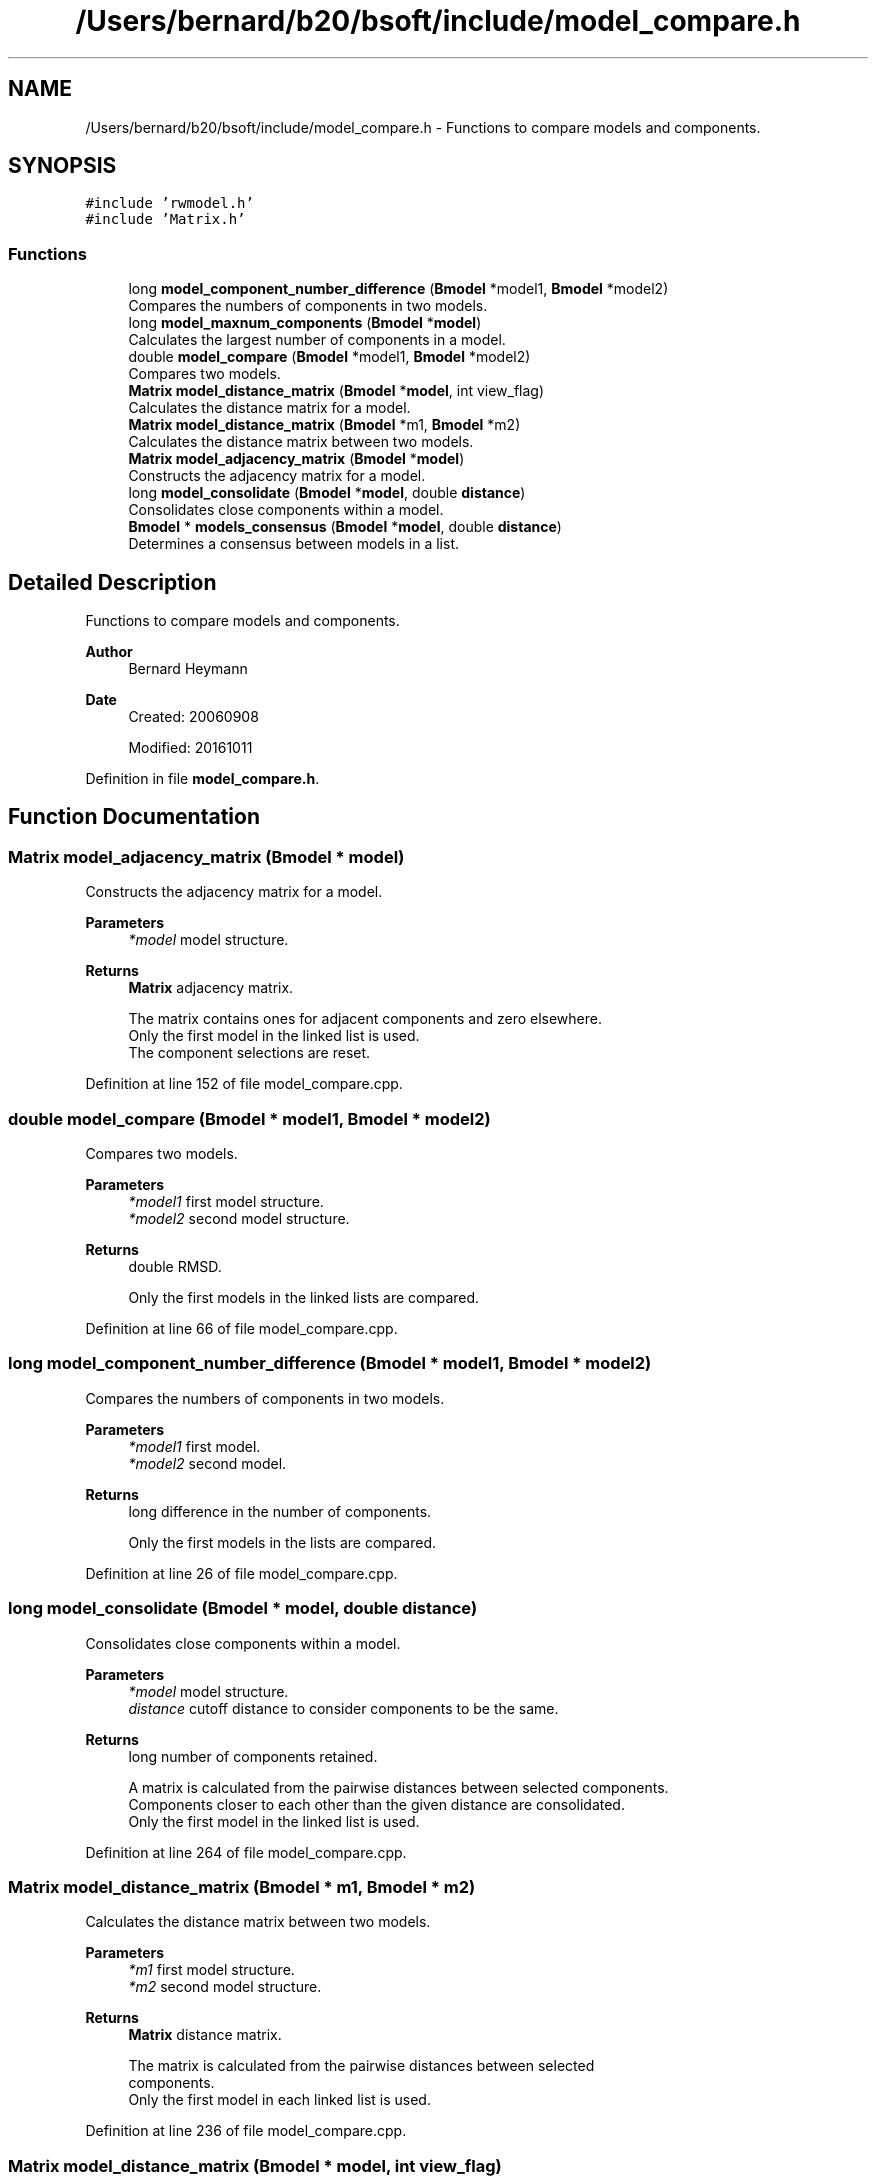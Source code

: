 .TH "/Users/bernard/b20/bsoft/include/model_compare.h" 3 "Wed Sep 1 2021" "Version 2.1.0" "Bsoft" \" -*- nroff -*-
.ad l
.nh
.SH NAME
/Users/bernard/b20/bsoft/include/model_compare.h \- Functions to compare models and components\&.  

.SH SYNOPSIS
.br
.PP
\fC#include 'rwmodel\&.h'\fP
.br
\fC#include 'Matrix\&.h'\fP
.br

.SS "Functions"

.in +1c
.ti -1c
.RI "long \fBmodel_component_number_difference\fP (\fBBmodel\fP *model1, \fBBmodel\fP *model2)"
.br
.RI "Compares the numbers of components in two models\&. "
.ti -1c
.RI "long \fBmodel_maxnum_components\fP (\fBBmodel\fP *\fBmodel\fP)"
.br
.RI "Calculates the largest number of components in a model\&. "
.ti -1c
.RI "double \fBmodel_compare\fP (\fBBmodel\fP *model1, \fBBmodel\fP *model2)"
.br
.RI "Compares two models\&. "
.ti -1c
.RI "\fBMatrix\fP \fBmodel_distance_matrix\fP (\fBBmodel\fP *\fBmodel\fP, int view_flag)"
.br
.RI "Calculates the distance matrix for a model\&. "
.ti -1c
.RI "\fBMatrix\fP \fBmodel_distance_matrix\fP (\fBBmodel\fP *m1, \fBBmodel\fP *m2)"
.br
.RI "Calculates the distance matrix between two models\&. "
.ti -1c
.RI "\fBMatrix\fP \fBmodel_adjacency_matrix\fP (\fBBmodel\fP *\fBmodel\fP)"
.br
.RI "Constructs the adjacency matrix for a model\&. "
.ti -1c
.RI "long \fBmodel_consolidate\fP (\fBBmodel\fP *\fBmodel\fP, double \fBdistance\fP)"
.br
.RI "Consolidates close components within a model\&. "
.ti -1c
.RI "\fBBmodel\fP * \fBmodels_consensus\fP (\fBBmodel\fP *\fBmodel\fP, double \fBdistance\fP)"
.br
.RI "Determines a consensus between models in a list\&. "
.in -1c
.SH "Detailed Description"
.PP 
Functions to compare models and components\&. 


.PP
\fBAuthor\fP
.RS 4
Bernard Heymann 
.RE
.PP
\fBDate\fP
.RS 4
Created: 20060908 
.PP
Modified: 20161011 
.RE
.PP

.PP
Definition in file \fBmodel_compare\&.h\fP\&.
.SH "Function Documentation"
.PP 
.SS "\fBMatrix\fP model_adjacency_matrix (\fBBmodel\fP * model)"

.PP
Constructs the adjacency matrix for a model\&. 
.PP
\fBParameters\fP
.RS 4
\fI*model\fP model structure\&. 
.RE
.PP
\fBReturns\fP
.RS 4
\fBMatrix\fP adjacency matrix\&. 
.PP
.nf
The matrix contains ones for adjacent components and zero elsewhere. 
Only the first model in the linked list is used.
The component selections are reset.

.fi
.PP
 
.RE
.PP

.PP
Definition at line 152 of file model_compare\&.cpp\&.
.SS "double model_compare (\fBBmodel\fP * model1, \fBBmodel\fP * model2)"

.PP
Compares two models\&. 
.PP
\fBParameters\fP
.RS 4
\fI*model1\fP first model structure\&. 
.br
\fI*model2\fP second model structure\&. 
.RE
.PP
\fBReturns\fP
.RS 4
double RMSD\&. 
.PP
.nf
Only the first models in the linked lists are compared.

.fi
.PP
 
.RE
.PP

.PP
Definition at line 66 of file model_compare\&.cpp\&.
.SS "long model_component_number_difference (\fBBmodel\fP * model1, \fBBmodel\fP * model2)"

.PP
Compares the numbers of components in two models\&. 
.PP
\fBParameters\fP
.RS 4
\fI*model1\fP first model\&. 
.br
\fI*model2\fP second model\&. 
.RE
.PP
\fBReturns\fP
.RS 4
long difference in the number of components\&. 
.PP
.nf
Only the first models in the lists are compared.

.fi
.PP
 
.RE
.PP

.PP
Definition at line 26 of file model_compare\&.cpp\&.
.SS "long model_consolidate (\fBBmodel\fP * model, double distance)"

.PP
Consolidates close components within a model\&. 
.PP
\fBParameters\fP
.RS 4
\fI*model\fP model structure\&. 
.br
\fIdistance\fP cutoff distance to consider components to be the same\&. 
.RE
.PP
\fBReturns\fP
.RS 4
long number of components retained\&. 
.PP
.nf
A matrix is calculated from the pairwise distances between selected components.
Components closer to each other than the given distance are consolidated. 
Only the first model in the linked list is used.

.fi
.PP
 
.RE
.PP

.PP
Definition at line 264 of file model_compare\&.cpp\&.
.SS "\fBMatrix\fP model_distance_matrix (\fBBmodel\fP * m1, \fBBmodel\fP * m2)"

.PP
Calculates the distance matrix between two models\&. 
.PP
\fBParameters\fP
.RS 4
\fI*m1\fP first model structure\&. 
.br
\fI*m2\fP second model structure\&. 
.RE
.PP
\fBReturns\fP
.RS 4
\fBMatrix\fP distance matrix\&. 
.PP
.nf
The matrix is calculated from the pairwise distances between selected 
components. 
Only the first model in each linked list is used.

.fi
.PP
 
.RE
.PP

.PP
Definition at line 236 of file model_compare\&.cpp\&.
.SS "\fBMatrix\fP model_distance_matrix (\fBBmodel\fP * model, int view_flag)"

.PP
Calculates the distance matrix for a model\&. 
.PP
\fBParameters\fP
.RS 4
\fI*model\fP model structure\&. 
.br
\fIview_flag\fP flag to include views\&. 
.RE
.PP
\fBReturns\fP
.RS 4
\fBMatrix\fP distance matrix\&. 
.PP
.nf
The matrix is calculated from the pairwise distances between selected 
components, with the option to include the views.
When the views are included, the euclidean distances are rescaled to
the maximum so that their ranges are similar to the view differences. 
Only the first model in the linked list is used.

.fi
.PP
 
.RE
.PP

.PP
Definition at line 189 of file model_compare\&.cpp\&.
.SS "long model_maxnum_components (\fBBmodel\fP * model)"

.PP
Calculates the largest number of components in a model\&. 
.PP
\fBParameters\fP
.RS 4
\fI*model\fP model\&. 
.RE
.PP
\fBReturns\fP
.RS 4
long largest number of components in a model\&. 
.RE
.PP

.PP
Definition at line 43 of file model_compare\&.cpp\&.
.SS "\fBBmodel\fP* models_consensus (\fBBmodel\fP * model, double distance)"

.PP
Determines a consensus between models in a list\&. 
.PP
\fBParameters\fP
.RS 4
\fI*model\fP model list\&. 
.br
\fIdistance\fP cutoff distance to consider components to be the same\&. 
.RE
.PP
\fBReturns\fP
.RS 4
long number of components retained\&. 
.PP
.nf
A matrix is calculated from the pairwise distances between selected components
from each apir of models.
Components closer to each other than the given distance in different
models are consolidated.
The component selection field contains the number of contributing components.
A new model containing the result is returned.

.fi
.PP
 
.RE
.PP

.PP
Definition at line 324 of file model_compare\&.cpp\&.
.SH "Author"
.PP 
Generated automatically by Doxygen for Bsoft from the source code\&.

